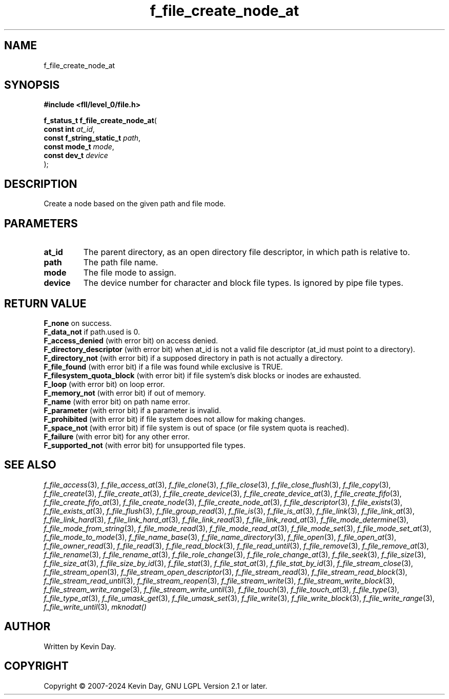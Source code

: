 .TH f_file_create_node_at "3" "February 2024" "FLL - Featureless Linux Library 0.6.9" "Library Functions"
.SH "NAME"
f_file_create_node_at
.SH SYNOPSIS
.nf
.B #include <fll/level_0/file.h>
.sp
\fBf_status_t f_file_create_node_at\fP(
    \fBconst int               \fP\fIat_id\fP,
    \fBconst f_string_static_t \fP\fIpath\fP,
    \fBconst mode_t            \fP\fImode\fP,
    \fBconst dev_t             \fP\fIdevice\fP
);
.fi
.SH DESCRIPTION
.PP
Create a node based on the given path and file mode.
.SH PARAMETERS
.TP
.B at_id
The parent directory, as an open directory file descriptor, in which path is relative to.

.TP
.B path
The path file name.

.TP
.B mode
The file mode to assign.

.TP
.B device
The device number for character and block file types. Is ignored by pipe file types.

.SH RETURN VALUE
.PP
\fBF_none\fP on success.
.br
\fBF_data_not\fP if path.used is 0.
.br
\fBF_access_denied\fP (with error bit) on access denied.
.br
\fBF_directory_descriptor\fP (with error bit) when at_id is not a valid file descriptor (at_id must point to a directory).
.br
\fBF_directory_not\fP (with error bit) if a supposed directory in path is not actually a directory.
.br
\fBF_file_found\fP (with error bit) if a file was found while exclusive is TRUE.
.br
\fBF_filesystem_quota_block\fP (with error bit) if file system's disk blocks or inodes are exhausted.
.br
\fBF_loop\fP (with error bit) on loop error.
.br
\fBF_memory_not\fP (with error bit) if out of memory.
.br
\fBF_name\fP (with error bit) on path name error.
.br
\fBF_parameter\fP (with error bit) if a parameter is invalid.
.br
\fBF_prohibited\fP (with error bit) if file system does not allow for making changes.
.br
\fBF_space_not\fP (with error bit) if file system is out of space (or file system quota is reached).
.br
\fBF_failure\fP (with error bit) for any other error.
.br
\fBF_supported_not\fP (with error bit) for unsupported file types.
.SH SEE ALSO
.PP
.nh
.ad l
\fIf_file_access\fP(3), \fIf_file_access_at\fP(3), \fIf_file_clone\fP(3), \fIf_file_close\fP(3), \fIf_file_close_flush\fP(3), \fIf_file_copy\fP(3), \fIf_file_create\fP(3), \fIf_file_create_at\fP(3), \fIf_file_create_device\fP(3), \fIf_file_create_device_at\fP(3), \fIf_file_create_fifo\fP(3), \fIf_file_create_fifo_at\fP(3), \fIf_file_create_node\fP(3), \fIf_file_create_node_at\fP(3), \fIf_file_descriptor\fP(3), \fIf_file_exists\fP(3), \fIf_file_exists_at\fP(3), \fIf_file_flush\fP(3), \fIf_file_group_read\fP(3), \fIf_file_is\fP(3), \fIf_file_is_at\fP(3), \fIf_file_link\fP(3), \fIf_file_link_at\fP(3), \fIf_file_link_hard\fP(3), \fIf_file_link_hard_at\fP(3), \fIf_file_link_read\fP(3), \fIf_file_link_read_at\fP(3), \fIf_file_mode_determine\fP(3), \fIf_file_mode_from_string\fP(3), \fIf_file_mode_read\fP(3), \fIf_file_mode_read_at\fP(3), \fIf_file_mode_set\fP(3), \fIf_file_mode_set_at\fP(3), \fIf_file_mode_to_mode\fP(3), \fIf_file_name_base\fP(3), \fIf_file_name_directory\fP(3), \fIf_file_open\fP(3), \fIf_file_open_at\fP(3), \fIf_file_owner_read\fP(3), \fIf_file_read\fP(3), \fIf_file_read_block\fP(3), \fIf_file_read_until\fP(3), \fIf_file_remove\fP(3), \fIf_file_remove_at\fP(3), \fIf_file_rename\fP(3), \fIf_file_rename_at\fP(3), \fIf_file_role_change\fP(3), \fIf_file_role_change_at\fP(3), \fIf_file_seek\fP(3), \fIf_file_size\fP(3), \fIf_file_size_at\fP(3), \fIf_file_size_by_id\fP(3), \fIf_file_stat\fP(3), \fIf_file_stat_at\fP(3), \fIf_file_stat_by_id\fP(3), \fIf_file_stream_close\fP(3), \fIf_file_stream_open\fP(3), \fIf_file_stream_open_descriptor\fP(3), \fIf_file_stream_read\fP(3), \fIf_file_stream_read_block\fP(3), \fIf_file_stream_read_until\fP(3), \fIf_file_stream_reopen\fP(3), \fIf_file_stream_write\fP(3), \fIf_file_stream_write_block\fP(3), \fIf_file_stream_write_range\fP(3), \fIf_file_stream_write_until\fP(3), \fIf_file_touch\fP(3), \fIf_file_touch_at\fP(3), \fIf_file_type\fP(3), \fIf_file_type_at\fP(3), \fIf_file_umask_get\fP(3), \fIf_file_umask_set\fP(3), \fIf_file_write\fP(3), \fIf_file_write_block\fP(3), \fIf_file_write_range\fP(3), \fIf_file_write_until\fP(3), \fImknodat()\fP
.ad
.hy
.SH AUTHOR
Written by Kevin Day.
.SH COPYRIGHT
.PP
Copyright \(co 2007-2024 Kevin Day, GNU LGPL Version 2.1 or later.
